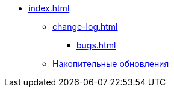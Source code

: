 * xref:index.adoc[]
** xref:change-log.adoc[]
*** xref:bugs.adoc[]
** xref:patches-log.adoc[Накопительные обновления]
